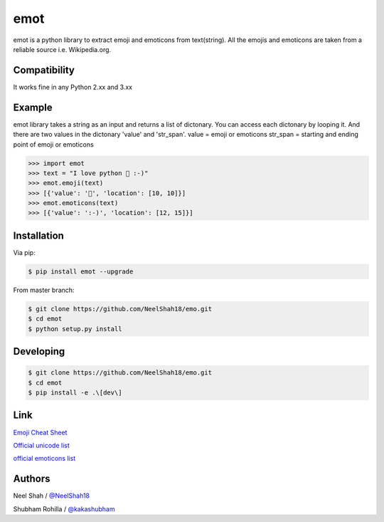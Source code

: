 emot
=====

emot is a python library to extract emoji and emoticons from text(string). All the emojis and emoticons are taken from a reliable source i.e. Wikipedia.org. 


Compatibility
-------

It works fine in any Python 2.xx and 3.xx


Example
-------

emot library takes a string as an  input and returns a list of dictonary. You can access each dictonary by looping it. And there are  two values in the  dictonary 'value' and 'str_span'.
value = emoji or emoticons
str_span = starting and ending point of emoji or emoticons


.. code-block:: python

    >>> import emot
    >>> text = "I love python 👨 :-)"
    >>> emot.emoji(text)
    >>> [{'value': '👨', 'location': [10, 10]}]
    >>> emot.emoticons(text)
    >>> [{'value': ':-)', 'location': [12, 15]}]

Installation
------------

Via pip:

.. code-block:: console

    $ pip install emot --upgrade

From master branch:

.. code-block:: console

    $ git clone https://github.com/NeelShah18/emo.git
    $ cd emot
    $ python setup.py install


Developing
----------

.. code-block:: console

    $ git clone https://github.com/NeelShah18/emo.git
    $ cd emot
    $ pip install -e .\[dev\]


Link
----

`Emoji Cheat Sheet <http://www.emoji-cheat-sheet.com/>`__

`Official unicode list <http://www.unicode.org/Public/emoji/1.0/full-emoji-list.html>`__

`official emoticons list <https://en.wikipedia.org/wiki/List_of_emoticons>`__

Authors
-------

Neel Shah / `@NeelShah18 <https://github.com/NeelShah18>`__

Shubham Rohilla / `@kakashubham <https://github.com/kakashubham>`__

